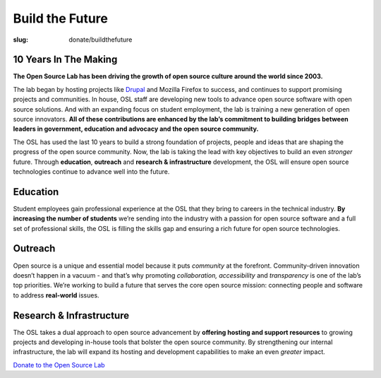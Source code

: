 Build the Future
================
:slug: donate/buildthefuture

10 Years In The Making
----------------------

.. image:: /images/largebuildthefuture-orange-web.png
   :align: center
   :alt: Build The Future

**The Open Source Lab has been driving the growth of open source culture around
the world since 2003.**

The lab began by hosting projects like `Drupal`_ and Mozilla Firefox to success,
and continues to support promising projects and communities. In house, OSL staff
are developing new tools to advance open source software with open source
solutions. And with an expanding focus on student employment, the lab is
training a new generation of open source innovators. **All of these
contributions are enhanced by the lab’s commitment to building bridges between
leaders in government, education and advocacy and the open source community.**

The OSL has used the last 10 years to build a strong foundation of projects,
people and ideas that are shaping the progress of the open source community.
Now, the lab is taking the lead with key objectives to build an even *stronger*
future. Through **education**, **outreach** and **research & infrastructure**
development, the OSL will ensure open source technologies continue to advance
well into the future.

.. image:: /images/buildthefuture-icons_0(1).gif
   :scale: 100%
   :align: center
   :alt: Education, Outreach, Research & Infrastructure

Education
---------

Student employees gain professional experience at the OSL that they bring to
careers in the technical industry. **By increasing the number of students**
we’re sending into the industry with a passion for open source software and a
full set of professional skills, the OSL is filling the skills gap and ensuring
a rich future for open source technologies.

Outreach
--------

Open source is a unique and essential model because it puts *community* at the
forefront. Community-driven innovation doesn’t happen in a vacuum - and that’s
why promoting *collaboration, accessibility* and *transparency* is one of the
lab’s top priorities. We’re working to build a future that serves the core open
source mission: connecting people and software to address **real-world** issues.

Research & Infrastructure
-------------------------

The OSL takes a dual approach to open source advancement by **offering hosting
and support resources** to growing projects and developing in-house tools that
bolster the open source community. By strengthening our internal infrastructure,
the lab will expand its hosting and development capabilities to make an even
*greater* impact.

`Donate to the Open Source Lab </donate>`_

.. _Drupal: /communities
